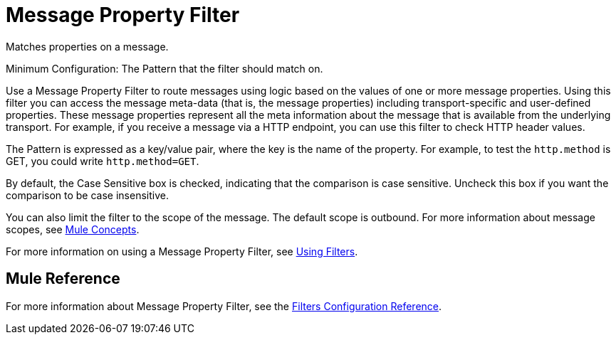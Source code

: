 = Message Property Filter

Matches properties on a message.

Minimum Configuration: The Pattern that the filter should match on.

Use a Message Property Filter to route messages using logic based on the values of one or more message properties. Using this filter you can access the message meta-data (that is, the message properties) including transport-specific and user-defined properties. These message properties represent all the meta information about the message that is available from the underlying transport. For example, if you receive a message via a HTTP endpoint, you can use this filter to check HTTP header values.

The Pattern is expressed as a key/value pair, where the key is the name of the property. For example, to test the `http.method` is GET, you could write `http.method=GET`. 

By default, the Case Sensitive box is checked, indicating that the comparison is case sensitive. Uncheck this box if you want the comparison to be case insensitive.

You can also limit the filter to the scope of the message. The default scope is outbound. For more information about message scopes, see link:/mule\-user\-guide/v/3\.4/mule-concepts[Mule Concepts].

For more information on using a Message Property Filter, see link:/mule\-user\-guide/v/3\.4/using-filters[Using Filters].

== Mule Reference

For more information about Message Property Filter, see the link:/mule\-user\-guide/v/3\.4/filters-configuration-reference[Filters Configuration Reference].

